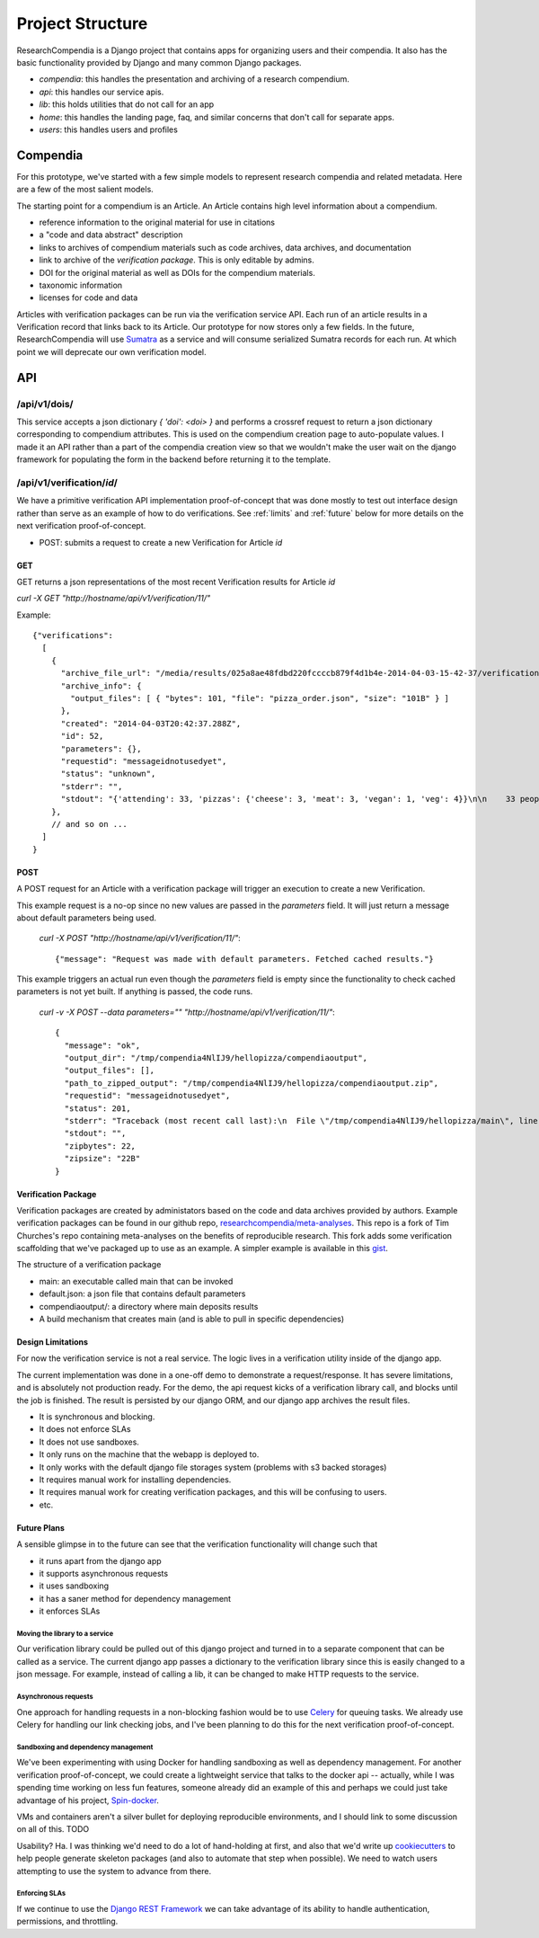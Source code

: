 .. _project:


=================
Project Structure
=================

ResearchCompendia is a Django project that contains apps for organizing users and their compendia.
It also has the basic functionality provided by Django and many common Django packages.

* `compendia`: this handles the presentation and archiving of a research compendium.
* `api`: this handles our service apis.
* `lib`: this holds utilities that do not call for an app
* `home`: this handles the landing page, faq, and similar concerns that don't call for separate apps.
* `users`: this handles users and profiles

---------
Compendia
---------

For this prototype, we've started with a few simple models to represent research compendia and 
related metadata. Here are a few of the most salient models.

.. image:: _static/compendia_tables.png


The starting point for a compendium is an Article. An Article contains high level information
about a compendium.

* reference information to the original material for use in citations
* a "code and data abstract" description
* links to archives of compendium materials such as code archives, data archives, and documentation
* link to archive of the *verification package*. This is only editable by admins.
* DOI for the original material as well as DOIs for the compendium materials.
* taxonomic information
* licenses for code and data

Articles with verification packages can be run via the verification service API. Each run of
an article results in a Verification record that links back to its Article.
Our prototype for now stores only a few fields. In the future,
ResearchCompendia will use `Sumatra <http://neuralensemble.org/sumatra/>`_
as a service and will consume serialized Sumatra records for each run. At which point we will
deprecate our own verification model.


---
API
---

^^^^^^^^^^^^^
/api/v1/dois/
^^^^^^^^^^^^^

This service accepts a json dictionary `{ 'doi': <doi> }` and performs a crossref
request to return a json dictionary corresponding to compendium attributes. This is
used on the compendium creation page to auto-populate values. I made it an API rather
than a part of the compendia creation view so that we wouldn't make the user wait
on the django framework for populating the form in the backend before returning it
to the template.

^^^^^^^^^^^^^^^^^^^^^^^^^^
/api/v1/verification/`id`/
^^^^^^^^^^^^^^^^^^^^^^^^^^

We have a primitive verification API implementation proof-of-concept that was done mostly to test out
interface design rather than serve as an example of how to do verifications. See  :ref:`limits` and
:ref:`future` below for more details on the next verification proof-of-concept.

* POST: submits a request to create a new Verification for Article `id`

"""
GET
"""

GET returns a json representations of the most recent Verification results for Article `id`

`curl -X GET "http://hostname/api/v1/verification/11/"`

Example::

  {"verifications": 
    [
      {
        "archive_file_url": "/media/results/025a8ae48fdbd220fccccb879f4d1b4e-2014-04-03-15-42-37/verification.zip",
        "archive_info": {
          "output_files": [ { "bytes": 101, "file": "pizza_order.json", "size": "101B" } ]
        },
        "created": "2014-04-03T20:42:37.288Z",
        "id": 52,
        "parameters": {},
        "requestid": "messageidnotusedyet",
        "status": "unknown",
        "stderr": "",
        "stdout": "{'attending': 33, 'pizzas': {'cheese': 3, 'meat': 3, 'vegan': 1, 'veg': 4}}\n\n    33 people will show up (guess)\n    3 cheese pizzas\n    3 meat pizzas\n    4 vegetarian pizzas\n    1 vegan pizzas\n    \n"
      },
      // and so on ...
    ]
  }


""""
POST
""""

A POST request for an Article with a verification package will trigger an execution to create a new Verification.


This example request is a no-op since no new values are passed in the
`parameters` field. It will just return a message about default parameters
being used.

 `curl -X POST "http://hostname/api/v1/verification/11/"`::

 {"message": "Request was made with default parameters. Fetched cached results."}


This example triggers an actual run even though the `parameters` field is empty since the functionality to 
check cached parameters is not yet built. If anything is passed, the code runs.

 `curl -v -X POST --data parameters="" "http://hostname/api/v1/verification/11/"`::

  {
    "message": "ok",
    "output_dir": "/tmp/compendia4NlIJ9/hellopizza/compendiaoutput",
    "output_files": [],
    "path_to_zipped_output": "/tmp/compendia4NlIJ9/hellopizza/compendiaoutput.zip",
    "requestid": "messageidnotusedyet",
    "status": 201,
    "stderr": "Traceback (most recent call last):\n  File \"/tmp/compendia4NlIJ9/hellopizza/main\", line 111, in <module>\n    main(args)\n  File \"/tmp/compendia4NlIJ9/hellopizza/main\", line 91, in main\n    results = pizza_order(parameters)\n  File \"/tmp/compendia4NlIJ9/hellopizza/main\", line 39, in pizza_order\n    rsvp_count = parameters.get('rsvp_count', 60)\nAttributeError: 'unicode' object has no attribute 'get'\n",
    "stdout": "",
    "zipbytes": 22,
    "zipsize": "22B"
  }


""""""""""""""""""""
Verification Package
""""""""""""""""""""

Verification packages are created by administators based on the code and data archives provided by
authors. Example verification packages can be found in our github repo,
`researchcompendia/meta-analyses <https://github.com/researchcompendia/meta-analyses>`_.
This repo is a fork of Tim Churches's repo containing meta-analyses on the benefits of reproducible
research. This fork adds some verification scaffolding that we've packaged up to use as an example.
A simpler example is available in this `gist <https://gist.github.com/codersquid/9960588>`_.

The structure of a verification package

* main: an executable called main that can be invoked
* default.json: a json file that contains default parameters
* compendiaoutput/: a directory where main deposits results
* A build mechanism that creates main (and is able to pull in specific dependencies)


.. _limits:

""""""""""""""""""
Design Limitations
""""""""""""""""""

For now the verification service is not a real service. The logic lives in a verification utility
inside of the django app.

The current implementation was done in a one-off demo to demonstrate a
request/response. It has severe limitations, and is absolutely not production
ready.  For the demo, the api request kicks of a verification library call, and
blocks until the job is finished. The result is persisted by our django ORM,
and our django app archives the result files.

* It is synchronous and blocking.
* It does not enforce SLAs
* It does not use sandboxes.
* It only runs on the machine that the webapp is deployed to.
* It only works with the default django file storages system (problems with s3 backed storages)
* It requires manual work for installing dependencies.
* It requires manual work for creating verification packages, and this will be confusing to users.
* etc.

.. _future:

""""""""""""
Future Plans
""""""""""""

A sensible glimpse in to the future can see that the verification functionality will change such that

* it runs apart from the django app
* it supports asynchronous requests
* it uses sandboxing
* it has a saner method for dependency management
* it enforces SLAs

'''''''''''''''''''''''''''''''
Moving the library to a service
'''''''''''''''''''''''''''''''

Our verification library could be pulled out of this django project and turned in to a separate component that
can be called as a service. The current django app passes a dictionary to the verification library since this is
easily changed to a json message. For example, instead of calling a lib, it can be changed to make HTTP
requests to the service.

'''''''''''''''''''''
Asynchronous requests
'''''''''''''''''''''

One approach for handling requests in a non-blocking fashion would be to use 
`Celery <http://docs.celeryproject.org/en/latest/index.html>`_ for queuing tasks. We already use Celery for 
handling our link checking jobs, and I've been planning to do this for the next verification proof-of-concept.

''''''''''''''''''''''''''''''''''''
Sandboxing and dependency management
''''''''''''''''''''''''''''''''''''

We've been experimenting with using Docker for handling sandboxing as well as dependency management.
For another verification proof-of-concept, we could create a lightweight service that talks to the 
docker api -- actually, while I was spending time working on less fun features, someone already did
an example of this and perhaps we could just take advantage of his project,
`Spin-docker <http://spin-docker.readthedocs.org/en/latest/>`_.

VMs and containers aren't a silver bullet for deploying reproducible environments, and I should link
to some discussion on all of this. TODO

Usability? Ha. I was thinking we'd need to do a lot of hand-holding at first, and also that we'd
write up `cookiecutters <http://cookiecutter.readthedocs.org/en/latest/>`_ to help people generate
skeleton packages (and also to automate that step when possible). We need to watch users attempting
to use the system to advance from there.


''''''''''''''
Enforcing SLAs
''''''''''''''

If we continue to use the `Django REST Framework <http://django-rest-framework.org/>`_
we can take advantage of its ability to handle authentication, permissions, and throttling.


